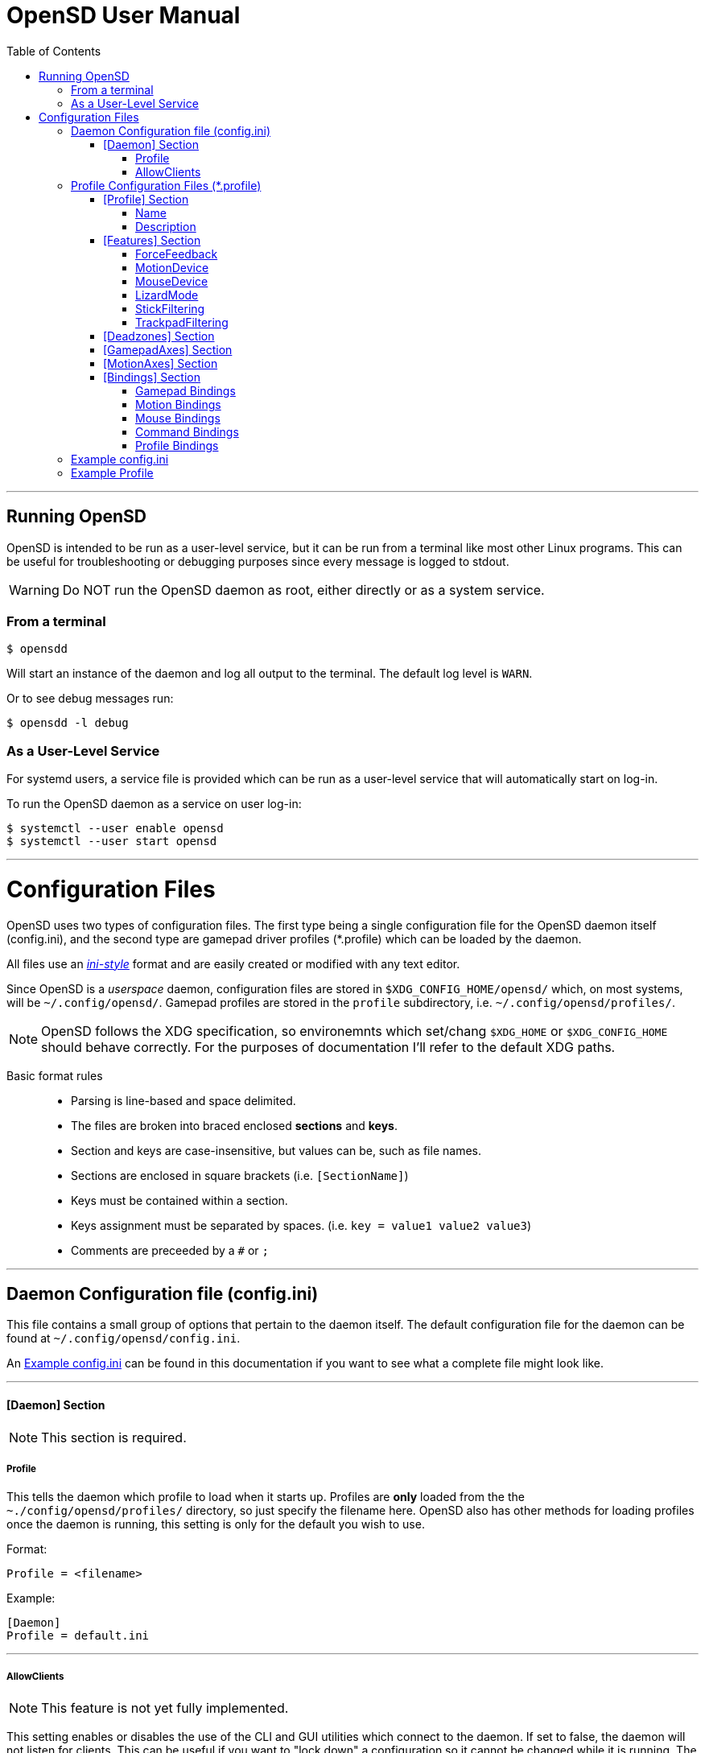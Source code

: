 [#using_opensd]
= OpenSD User Manual
:toc: left
:toclevels: 5



'''
<<<
[#running_opensd]
== Running OpenSD
OpenSD is intended to be run as a user-level service, but it can be run from a terminal like most other Linux programs.  This can be useful for troubleshooting or debugging purposes since every message is logged to stdout.

WARNING: Do NOT run the OpenSD daemon as root, either directly or as a system service.

[#run_from_terminal]
=== From a terminal
[source,shell]
----
$ opensdd
----
Will start an instance of the daemon and log all output to the terminal.  The default log level is `WARN`.

Or to see debug messages run:
[source,shell]
----
$ opensdd -l debug
----

[#run_as_service]
=== As a User-Level Service
For systemd users, a service file is provided which can be run as a user-level service that will automatically start on log-in.

To run the OpenSD daemon as a service on user log-in:
[source,shell]
----
$ systemctl --user enable opensd
$ systemctl --user start opensd
----



'''
<<<
[#config_files]
= Configuration Files
OpenSD uses two types of configuration files.  The first type being a single configuration file for the OpenSD daemon itself (config.ini), and the second type are gamepad driver profiles (*.profile) which can be loaded by the daemon.

All files use an https://en.wikipedia.org/wiki/INI_file[_ini-style_] format and are easily created or modified with any text editor.

Since OpenSD is a _userspace_ daemon, configuration files are stored in `$XDG_CONFIG_HOME/opensd/` which, on most systems, will be `~/.config/opensd/`.  Gamepad profiles are stored in the `profile` subdirectory, i.e. `~/.config/opensd/profiles/`.  

NOTE: OpenSD follows the XDG specification, so environemnts which set/chang `$XDG_HOME` or `$XDG_CONFIG_HOME` should behave correctly.  For the purposes of documentation I'll refer to the default XDG paths.


Basic format rules::

* Parsing is line-based and space delimited.
* The files are broken into braced enclosed *sections* and *keys*.
* Section and keys are case-insensitive, but values can be, such as file names.
* Sections are enclosed in square brackets  (i.e. `[SectionName]`)
* Keys must be contained within a section.
* Keys assignment must be separated by spaces.  (i.e. `key = value1 value2 value3`)
* Comments are preceeded by a `#` or `;`



'''
<<<
[#config_file_format]
== Daemon Configuration file (config.ini)
This file contains a small group of options that pertain to the daemon itself.  The default configuration file for the daemon can be found at `~/.config/opensd/config.ini`.  

An <<config_file_example>> can be found in this documentation if you want to see what a complete file might look like.



'''
[#config_file_section_daemon]
==== [Daemon] Section
NOTE: This section is required.
[#config_file_section_daemon_profile]
===== Profile
This tells the daemon which profile to load when it starts up.  Profiles are *only* loaded from the the `~./config/opensd/profiles/` directory, so just specify the filename here.  OpenSD also has other methods for loading profiles once the daemon is running, this setting is only for the default you wish to use.

Format:
[source,ini]
----
Profile = <filename>
----

Example:
[souce,ini]
----
[Daemon]
Profile = default.ini
----



'''
[#config_file_section_daemon_allowclients]
===== AllowClients
NOTE: This feature is not yet fully implemented.

This setting enables or disables the use of the CLI and GUI utilities which connect to the daemon.  If set to false, the daemon will not listen for clients.  This can be useful if you want to "lock down" a configuration so it cannot be changed while it is running.  The default is `true`.

Format:
[source,ini]
----
AllowClients = <true | false>
----

Example:
----
[Daemon]
AllowClients = true
----



'''
<<<
[#profile_file_format]
== Profile Configuration Files (*.profile)
These files are used to configure the gamepad driver features and bindings.  A default profile is configured in the `config.ini` to be loaded at startup, but you can also switch between them at any time while the daemon is running using any of several possible methods.

Gamepad profiles can be found in `~/.config/opensd/profiles/`.  The file extension is `*.profile`.

An <<prof_example_profile>> can be found in this documentation if you want to see what a complete file might look like.

A default profile (cleverly named `default.profile`) is provided which includes documentation in the comments on how to configure it.  It is not recommended to modify this file, instead you should make a copy of it, renaming it to `whatever_you_want.profile` and edit that file instead.  If you need a clean or updated copy of the `default.profile`, simply delete it and restart the OpenSD daemon and a new one will be created in its place.

'''
[#prof_section_profile]
=== [Profile] Section
[#prof_section_profile_name]
==== Name
The profile name as it will appear in the GUI and through the CLI query.  Should be unique for each profile to avoid confusion.

Format:
[source,ini]
----
Name = <Your chosen profile name>
----

Example:
[source,ini]
----
[Profile]
Name = My favourite gamepad profile
----



'''
<<<
[#prof_section_profile_description]
==== Description
A breif description of the profile for use in the GUI and CLI query.  Does not affect anything else, just intended as a hint for users.

Format:
[source,ini]
----
Description = <Description of the profile>
----

Example:
[source,ini]
----
[Profile]
Description = Just a profile I use for most applications.
----



'''
<<<
[#prof_section_features]
=== [Features] Section

[#prof_section_features_ff]
==== ForceFeedback
Enable or disables haptic / force-feedback events for the gamepad device.  It's worth mentioning that only the `Gamepad` device can receive force-feedback events; the `Motion` or `Mouse` devices will not receive these messages if they are enabled.

Format:
[souce,ini]
----
ForceFeedback = <true | false>
----

Example:
[souce,ini]
----
[Features]
ForceFeedback = true
----

If unspecified, this value defaults to `false`.

NOTE:  This feature is not yet fully implemented



'''
<<<
[#prof_section_features_motiondevice]
==== MotionDevice
If this is set to `true`, an additional input device will be created which will report motion control data.  Motion axes still need to have thier ranges and bindings defined.  If this is disabled, any `Motion` bindings will be ignored.

Format:
[souce,ini]
----
MotionDevice = <true | false>
----

Example:
[souce,ini]
----
[Features]
MotionDevice = true
----

If unspecified, this value defaults to `false`.

NOTE: While it's possible to combine gamepad and motion input into a single input device, kernel and uinput specifications state that motion control devices should be separate from other gamepad / joystick input.  This can also make it difficult to configure controls in most applications.


'''
[#prof_section_features_mousedevice]
==== MouseDevice
If this is set to `true`, an additional input device will be created which will be used to send mouse / trackpad events.  Mouse events still need to have thier bindings defined.  If this is disabled, any `Mouse` bindings will be ignored.

Format:
[souce,ini]
----
MouseDevice = <true | false>
----

Example:
[souce,ini]
----
[Features]
MouseDevice = true
----

If unspecified, this value defaults to `true`.



'''
<<<
[#prof_section_features_lizardmode]
==== LizardMode
The Steam Controller and the Steam Deck both have a kind of fallback BIOS mode which emulates some keyboard and mouse events.  Valve refers to this as 'Lizard Mode'.  This mode cannot be redefined.  It sends events IN ADDITION to the gamepad events created by the OpenSD driver, so it should always be disabled. When OpenSD exits, Lizard Mode is re-enabled.

If this is set to `false` "Lizard Mode" will be disabled (*recommended*).

Format:
[souce,ini]
----
LizardMode = <true | false>
----

Example:
[souce,ini]
----
[Features]
LizardMode = false
----

If unspecified, this value defaults to `false`.



'''
<<<
[#prof_section_features_stickfiltering]
==== StickFiltering
The thumbsticks on the Steam Deck have a circular range but return square-ish data, which makes it feel odd and complicated to apply radial deadzones to. Because of this, OpenSD vectorizes the stick position and returns "cleaner", round stick ranges, as well as being able to create clean deadzone rescaling.  If you disable this setting, axis ranges are still internally normalized and rescaled to the the uinput device, but no vectorization will be applied and any *deadzones will be ignored*.

If set to `true` thumbsticks will be filtered (*recommended*).

Format:
[source,ini]
----
StickFiltering  = <true | false>
----

Example:
[source,ini]
----
[Features]
StickFiltering  = true
----

If unspecified this value defaults to `true`.

NOTE:  This must be enabled for thumbstick deadzones to work.



'''
<<<
[#prof_section_features_trackpadfiltering]
==== TrackpadFiltering
Similar to StickFiltering, but matches the square shape of the trackpad.  Filtering is only applied to absolute values.  This setting must be enabled to apply deadzones to the trackpad absolute axes.  Relative values (rel_x and rel_y) are unaffected, therefore deadzones do not affect mouse movement with the pads.

If set to `true` trackpads will be filtered (*recommended*).

Format:
[source,ini]
----
TrackpadFiltering  = <true | false>
----

Example:
[source,ini]
----
[Features]
TrackpadFiltering  = true
----

If unspecified this value defaults to `true`.

NOTE:  This must be enabled for trackpad deadzones to work.



'''
[#prof_section_deadzones]
=== [Deadzones] Section
These values are floating point and represent the percentage of the total axis range to ignore.  A value of 0.05 would be a 5% deadzone.  Deadzones are capped at 0.9 (90%).  A value of 0 is considered disabled.  If `StickFiltering` is disabled, `LStick` and `RStick` deadzones will be ignored.  If `TrackpadFiltering` is disabled, `LPad` and `RPad` deadzones will be ignored.  

Format:
[source,ini]
----
axis      = <value>
----
* `axis`:  Any of the supported gamepad axes, which are: * `LStick`, `RStick`, `LPad`, `RPad`, `LTrigg` and `RTrigg`.
* `value`: A double-precision floating point value between *0* and *0.9*.

Example:
[souce,ini]
----
[Deadzones]
LStick      = 0.1
RStick      = 0.1
LPad        = 0
RPad        = 0
LTrigg      = 0
RTrigg      = 0
----

Any undefined axis deadzone will default to `0` (disabled).

NOTE: Because the Steam Deck thumbsticks tend not to return to center correctly (at least on current revisions), a small deadzone of around 0.10 (10%) is generally recommended.



'''
[#prof_section_gamepadaxes]
=== [GamepadAxes] Section
Gamepad absolute axes must have a defined range or they will not be created.  Any `Gamepad` `ABS_` events which are configured in the <<prof_section_bindings_gamepad>> section *must be defined here first, or they will be ignored*.

Internally, the axis values are normalized and rescaled between the actual hardware and the value seen by applications, so no clipping or "dead extremes" will occur.  There is no "right" or "wrong" value here that you need to know, but it may be useful to precisely emulate other hardware so it can be detected as such by certain applications which try to guess what kind of device you have.

The Steam Deck hardware uses signed 16-bit precision integers (*-32767* to *32767*) for its thumbstick, trackpad, trigger and motion axes, so there's no reason to use a larger or smaller range for those inputs unless you are trying to emulate a specific device.

*Hat*-type (`ABS_HAT*`) axes should typically use a range of `-1` to `1` because of thier historical purpose, but this is not strictly enforced.

Triggers should typically have minumum value of `0` so that the axis rests neutrally.

Format:
[source,ini]
----
<abs_event>     = <min>     <max>
----
* `abs_event`:  Any absolute axis event code you wish to bind.  Absolute event codes begin with `ABS_`.  A full list of input event codes can be found at https://elixir.bootlin.com/linux/latest/source/include/uapi/linux/input-event-codes.h[linux/input-event-codes.h] from the Linux kernel.
* `min`:  An integer representing the *minimum* range of the axis.  This is a 32bit signed integer.
* `max`:  An integer representing the *maximum* range of the axis.  This is a 32bit signed integer.

Example:
[source,ini]
----
[GamepadAxes]
ABS_HAT0X       = -1        1
ABS_HAT0Y       = -1        1
ABS_X           = -32767    32767
ABS_Y           = -32767    32767
ABS_RX          = -32767    32767
ABS_RY          = -32767    32767
ABS_Z           = 0         32767
ABS_RZ          = 0         32767
----



'''
<<<
[#prof_section_motionaxes]
=== [MotionAxes] Section
Motion control absolute axes must have a defined range or they will not be created.  Any `Motion` `ABS_` events which are configured in the <<prof_section_bindings_motion>> *must be defined here first, or they will be ignored*.

The Steam Deck hardware uses signed 16-bit precision integers (*-32767* to *32767*) for its thumbstick, trackpad, trigger and motion axes, so there's no reason to use a larger or smaller range for those inputs unless you are trying to emulate a specific device.

Format:
[source,ini]
----
<abs_event>     = <min>     <max>
----
* `abs_event`:  Any absolute axis event code you wish to bind.  Absolute event codes begin with `ABS_`.  A full list of input event codes can be found at https://elixir.bootlin.com/linux/latest/source/include/uapi/linux/input-event-codes.h[linux/input-event-codes.h] from the Linux kernel.
* `min`:  An integer representing the *minimum* range of the axis.  This is a 32bit signed integer.
* `max`:  An integer representing the *maximum* range of the axis.  This is a 32bit signed integer.

Example:
[source,ini]
----
[MotionAxes]
ABS_X           = -32767    32767
ABS_Y           = -32767    32767
ABS_Z           = -32767    32767
ABS_RX          = -32767    32767
ABS_RY          = -32767    32767
ABS_RZ          = -32767    32767
----

NOTE: Motion controls are not yet fully implemented.



'''
<<<
[#prof_section_bindings]
=== [Bindings] Section
This should be a list of all the physical gamepad buttons/sticks/pads/motion inputs you want to bind to a virtual input event or command.  Anything not specified here will be considered "unbound" and not register any event.

There are currently four basic binding types: *device bindings*, `Command` bindings, `Profile` bindings and `None`.

*Device bindings*:: represent input events which are generated by pressing buttons, keys, moving the mouse, thumbsticks, motion control, etc.  Event bindings are tied to specific input devices, which include `Gamepad`, `Motion` and `Mouse`.  Applications read events from these different device types in different ways so they should generally be separated.

`Command` bindings:: Executes a given command inside a shell environment.
`Profile` bindings:: Used to switch to a different profile when triggered.
`None`:: This is used to indicate that a particular input has no binding. (default)

Input binding names which this document will refer to as `input` or <input>, are represent physical buttons, triggers, axes, etc. on the physical gamepad portion of the Steam Deck.  They can be broken down into a several categories for simplicity:

Directional Pad:: `DPad{Up|Down|Left|Right}`
Buttons:: `A` `B` `X` `Y` `L1` `L2` `L3` `L4` `L5` `R1` `R2` `R3` `R4` `R5` `Menu` `Options` `Steam` `QuickAccess`
Triggers:: `{L|R}Trigg`
Thumbsticks:: `{L|R}Stick{Up|Down|Left|Right|Touch|Force}`
Trackpads:: `{L|R}Pad{Up|Down|Left|Right|RelX|RelY|Touch|Press|Force}`
Accelerometers:: `Accel{X|Y}{Plus|Minus}`
Attitude / gyros:: `{Roll|Pitch|Yaw}{Plus|Minus}`

Input names prefixed with `L` or `R` indicate left and right controls (example: `LStickLeft` vs `RStickLeft`)

Additionally, trackpads are mapped out into several button layouts simultaneously.  This means that when pressed, specific areas of the trackpad behave like individual buttons. There are several layouts which can be used non-exclusively.

Trackpad button maps:: 
  * Quadrant button maps: `{L|R}PadPressQuad{Up|Down|Left|Right}`
  * Orthogonal button maps: `{L|R}PadPressOrth{Up|Down|Left|Right}`
  * 2x2 grid maps: `{L|R}PadPressGrid2x2_{1|2|3|4}`
  * 3x3 grid maps: `{L|R}PadPressGrid3x3_{1|2|3|4|5|6|7|8|9}`

A full list of available input codes can be seen in the <<prof_example_profile>> section, as well as in `default.profile` file.  A detailed explanation of each of these inputs can be found in the <<placeholder>> section.



'''
<<<
[#prof_section_bindings_gamepad]
==== Gamepad Bindings
The `Gamepad` device binding is used to generate input events for a joystick / gamepad-type device.  This generally means buttons (`BTN_*`) and absolute axis (`ABS_*`) events.  `KEY_*` events are allowed, but many programs will not read `KEY_*` events from a joystick device.

The syntax for bindings differs slightly depending on the event type. Absolute axis (`EV_ABS`) events are prefixed with `ABS_` and key / button events (`EV_KEY`) are prefixed with `KEY_` and `BTN_` respectively.  OpenSD supports most input events.  For a full list of input event codes, see https://elixir.bootlin.com/linux/latest/source/include/uapi/linux/input-event-codes.h[linux/input-event-codes.h] from the Linux kernel.

When bound to a button-type input (i.e. the `A` button), the bind is triggered when the button is pressed.  When bound to a axis-type input (i.e. `LStickUp`), the event is emitted when the axis is non-zero and leaves the deadzone (if any).

*For KEY / BTN events:*
Format:
[source,ini]
----
input = Gamepad <event_code>
----
* `input`: Any one of the input binding names.
* `event_code`: Any EV_KEY type event.  These events are prefixed with `BTN_` or `KEY_`.  (example: `BTN_START` or `KEY_ESCAPE`)

Example:
[source,ini]
----
[Bindings]
Menu = Gamepad BTN_START
----

*For ABS events:*
Format:
[source,ini]
----
input = Gamepad <event_code> <direction>
----
* `input`: Any one of the input binding names.
* `event_code`: Any `EV_ABS` type event.  These events are prefixed with `ABS_`.  (example: `ABS_X`)
* `direction`: Indicates the direction that the axis is moved in.  Values may be `+` or `-`.  For centered axes, like thubsticks, `-` represents moving the axis up or left, and `+` represents moving the axis down or right.  For ramped axes, like triggers and pressure sensors, `+` represents applying pressure.

When binding a button-type input like a DPad direction or, say, the `B` button to an *ABS* event, the button will push the axis to its maximum extent in the given direction.  When binding an analog axis, like a thumbstick, to an *ABS* value, the full range of motion in the direction is mapped to the axis value in the given direction.

Examples:
[source,ini]
----
[Bindings]
# Button mapped to an axis
DPadUp          = Gamepad   ABS_HAT0Y   -

# Analogue stick mapped to an axis
RStickUp        = Gamepad   ABS_Y       -
RStickDown      = Gamepad   ABS_Y       +

# Analogue trigger mapped to an axis
LTrigg          = Gamepad   ABS_Z       +
----

A full list of gamepad input names can be seen in the <<Example Profile>> section.  A detailed explanation of each can be found in the <<placeholder>> section.

NOTE: *ABS* events must have a defined range in the <<profile_fmt_gamepadaxes>>



'''
<<<
[#prof_section_bindings_motion]
==== Motion Bindings
The `Motion` device binding is used to generate input events for a motion control-type device.  While OpenSD does not strictly enforce this, the Linux kernel and uinput specify that motion control events should be emitted by a separate device.  Not doing so can create a lot of "noise", especially when configuring controls within another application.  As per this spec, the `Motion` device only supports `EV_ABS` type events.  These events are prefixed with `ABS_`  (example: `ABS_Z`).  For a full list of input event codes, see https://elixir.bootlin.com/linux/latest/source/include/uapi/linux/input-event-codes.h[linux/input-event-codes.h] from the Linux kernel.

The syntax and behaviour for binding `Motion` device events is the same as bind ABS events with the `Gamepad` device in the previous section.  

Also, the `Motion` device is a completely separate context and namespace from the `Gamepad` and `Mouse` devices, much in the same way that two players with identical controllers will have the same buttons, but very different meanings to the game.  For example, pressing `A` on controller #1 does not affect player #2.  Its up the the end-user's software to decide the the context and meaning of the individual events.

Format:
[source,ini]
----
input = Motion <event_code> <direction>
----
* `input`: Any one of the input binding names.
* `event_code`: Any `EV_ABS` type event.  These events are prefixed with `ABS_`.  (example: `ABS_X`)
* `direction`: Indicates the direction that the axis is moved in.  Values may be `+` or `-`.  For centered axes, like thubsticks, `-` represents moving the axis up or left, and `+` represents moving the axis down or right.  For ramped axes, like triggers and pressure sensors, `+` represents applying pressure.

When binding a button-type input like a DPad direction or, say, the `B` button to an *ABS* event, the button will push the axis to its maximum extent in the given direction.  When binding an analog axis, like a thumbstick, to an *ABS* value, the full range of motion in the direction is mapped to the axis value in the given direction.

Examples:
[source,ini]
----
[Bindings]
# Bind roll attitude to Motion device
RollPlus        = Motion    ABS_X       +
RollMinus       = Motion    ABS_X       -
----

A full list of motion contol input names can be seen in the <<prof_example_profile>> section.  A detailed explanation of each can be found in the <<placeholder>> section.

NOTE: *ABS* events must have a defined range in the <<prof_section_motionaxes>>

NOTE: This feature is not yet fully implemented.



'''
<<<
[#prof_section_bindings_mouse]
==== Mouse Bindings
The `Mouse` device binding is used to generate input events which will be interpreted as events coming from a pointer-type device such as a physical mouse.  This binding type supports button / key and relative axis events.

The syntax for bindings differs slightly depending on the event type. Relative axis (`EV_REL`) events are prefixed with `REL_` and key / button events (`EV_KEY`) are prefixed with `KEY_` and `BTN_` respectively.  OpenSD supports most input events.  For a full list of input event codes, see https://elixir.bootlin.com/linux/latest/source/include/uapi/linux/input-event-codes.h[linux/input-event-codes.h] from the Linux kernel.

*For KEY / BTN events:*
[source,ini]
----
input = Mouse <event_code>
----
* `input`: Any one of the input binding names.
* `event_code`: Any EV_KEY type event.  These events are prefixed with `BTN_` or `KEY_`.  (example: `BTN_LEFT` or `KEY_ESCAPE`)

Example: 
[source,ini]
----
[Bindings]
RPadPress       = Mouse BTN_LEFT
QuickAccess     = Mouse BTN_RIGHT
----

*For REL events:*
[source,ini]
----
[Bindings]
RPadRelX        = Mouse REL_X
RPadRelY        = Mouse REL_Y
----
* `input`: Any one of the input binding names.
* `event_code`: Any `EV_REL` type event.  These events are prefixed with `REL_`.  (example: `REL_X`)

Please see the <<placeholder>> section for a better explanation of how `{L|R}PadRel{X|Y}` relative inputs work.



'''
<<<
[#prof_section_bindings_command]
==== Command Bindings
The `Command` binding allows you to execute external programs or scripts by forking them off as a child process.  These processes run concurrently, do not return any usable exit code, and will not interrupt the driver.

Format:
[source,ini]
----
input = Command <wait_for_exit> <repeat_delay_ms> <command_to_execute>
----
* `input`: Any one of the input binding names.  Best suited to button-types.
* `wait_for_exit`: a `true` or `false` value which specifies if the command should complete before the binding can be triggered again.
* `repeat_delay_ms`: The amount of time *in milliseconds* that must elapse before the binding can be triggered again.  The timer starts when the binding is successfully triggered.
* `command_to_execute`: The name of the command / script you want to run, same as you would from a terminal.  The command executes normally inside a shell, so variable expansion should work.

Example:
[source,ini]
----
[Bindings]
QuickAccess     = Command   true    0   rofi -show run
----



'''
<<<
[#prof_section_bindings_profile]
==== Profile Bindings
The `Profile` binding type allows you to switch to a different profile using just the gamepad input.  Profiles are loaded from the user profile directory.

Format:
[source,ini]
----
input = Profile <profile_name>
----
* `input`: Any one of the input binding names.  Best suited to button-types.
* `profile_name`: Filename of the profile ini you want to load.  Path is fixed to the user profile directory, so only specify the filename itself.

Example:
[source,ini]
----
[Bindings]
L5      = Profile   left_hand_mouse.profile
----



'''
<<<
[#config_file_example]
== Example config.ini
[source,ini]
----
[Daemon]
# The gamepad profile to be loaded on startup
Profile = default.profile

# Allow client connections from CLI and GUI configuration tools
AllowClients = true
----



'''
<<<
[#prof_example_profile]
== Example Profile
[source,ini]
----
[Profile]
Name            = Example Profile
Description     = Just an example profile to show basic use

[Features]
ForceFeedback      = true
MotionDevice       = true
MouseDevice        = true
LizardMode         = false
StickFiltering     = true
TrackpadFiltering  = true

[Deadzones]
LStick    = 0.1
RStick    = 0.1
LPad      = 0
RPad      = 0
LTrigg    = 0
RTrigg    = 0

[GamepadAxes]
ABS_HAT0X    = -1        1
ABS_HAT0Y    = -1        1
ABS_X        = -32767    32767
ABS_Y        = -32767    32767
ABS_RX       = -32767    32767
ABS_RY       = -32767    32767
ABS_Z        = 0         32767
ABS_RZ       = 0         32767

[MotionAxes]
ABS_X        = -32767    32767
ABS_Y        = -32767    32767
ABS_Z        = -32767    32767
ABS_RX       = -32767    32767
ABS_RY       = -32767    32767
ABS_RZ       = -32767    32767

[Bindings]
DpadUp              = Gamepad   ABS_HAT0Y   -
DpadDown            = Gamepad   ABS_HAT0Y   +
DpadLeft            = Gamepad   ABS_HAT0X   -
DpadRight           = Gamepad   ABS_HAT0X   +
# Buttons
A                   = Gamepad   BTN_SOUTH
B                   = Gamepad   BTN_EAST
X                   = Gamepad   BTN_WEST     
Y                   = Gamepad   BTN_NORTH
L1                  = Gamepad   BTN_TL
R1                  = Gamepad   BTN_TR
L2                  = Gamepad   BTN_TL2
R2                  = Gamepad   BTN_TR2
L3                  = Gamepad   BTN_THUMBL
R3                  = Gamepad   BTN_THUMBR
L4                  = None
R4                  = None
L5                  = None
R5                  = None
Menu                = Gamepad   BTN_START
Options             = Gamepad   BTN_SELECT
Steam               = Gamepad   BTN_MODE
QuickAccess         = Command   true        0   rofi -show drun
# Triggers
LTrigg              = Gamepad   ABS_Z       +
RTrigg              = Gamepad   ABS_RZ      +
# Left Stick
LStickUp            = Gamepad   ABS_Y       -
LStickDown          = Gamepad   ABS_Y       +
LStickLeft          = Gamepad   ABS_X       -
LStickRight         = Gamepad   ABS_X       +
LStickTouch         = None
LStickForce         = None
# Right Stick
RStickUp            = Gamepad   ABS_RY      -
RStickDown          = Gamepad   ABS_RY      +
RStickLeft          = Gamepad   ABS_RX      -
RStickRight         = Gamepad   ABS_RX      +
RStickTouch         = None
RStickForce         = None
# Left Trackpad
LPadUp              = None
LPadDown            = None
LPadLeft            = None
LPadRight           = None
LPadTouch           = None
LPadRelX            = None
LPadRelY            = None
LPadTouch           = None
LPadPress           = Mouse     BTN_LEFT
LPadForce           = None
LPadPressQuadUp     = None
LPadPressQuadDown   = None
LPadPressQuadLeft   = None
LPadPressQuadRight  = None
LPadPressOrthUp     = None
LPadPressOrthDown   = None
LPadPressOrthLeft   = None
LPadPressOrthRight  = None
LPadPressGrid2x2_1  = None
LPadPressGrid2x2_2  = None
LPadPressGrid2x2_3  = None
LPadPressGrid2x2_4  = None
LPadPressGrid3x3_1  = None
LPadPressGrid3x3_2  = None
LPadPressGrid3x3_3  = None
LPadPressGrid3x3_4  = None
LPadPressGrid3x3_5  = None
LPadPressGrid3x3_6  = None
LPadPressGrid3x3_7  = None
LPadPressGrid3x3_8  = None
LPadPressGrid3x3_9  = None
# Right Trackpad
RPadUp              = None
RPadDown            = None
RPadLeft            = None
RPadRight           = None
RPadTouch           = None
RPadRelX            = Mouse     REL_X
RPadRelY            = Mouse     REL_Y
RPadTouch           = None
RPadPress           = Mouse     BTN_RIGHT
RPadForce           = None
RPadPressQuadUp     = None
RPadPressQuadDown   = None
RPadPressQuadLeft   = None
RPadPressQuadRight  = None
RPadPressOrthUp     = None
RPadPressOrthDown   = None
RPadPressOrthLeft   = None
RPadPressOrthRight  = None
RPadPressGrid2x2_1  = None
RPadPressGrid2x2_2  = None
RPadPressGrid2x2_3  = None
RPadPressGrid2x2_4  = None
RPadPressGrid3x3_1  = None
RPadPressGrid3x3_2  = None
RPadPressGrid3x3_3  = None
RPadPressGrid3x3_4  = None
RPadPressGrid3x3_5  = None
RPadPressGrid3x3_6  = None
RPadPressGrid3x3_7  = None
RPadPressGrid3x3_8  = None
RPadPressGrid3x3_9  = None
# Accelerometers
AccelXPlus          = Motion    ABS_RX      +
AccelXMinus         = Motion    ABS_RX      -
AccelYPlus          = Motion    ABS_RY      +
AccelYMinus         = Motion    ABS_RY      -
AccelZPlus          = Motion    ABS_RZ      +
AccelZMinus         = Motion    ABS_RZ      -
# Gyro / Attitude
RollPlus            = Motion    ABS_X       +
RollMinus           = Motion    ABS_X       -
PitchPlus           = Motion    ABS_Y       +
PitchMinus          = Motion    ABS_Y       -
YawPlus             = Motion    ABS_Z       +
YawMinus            = Motion    ABS_Z       -
----

